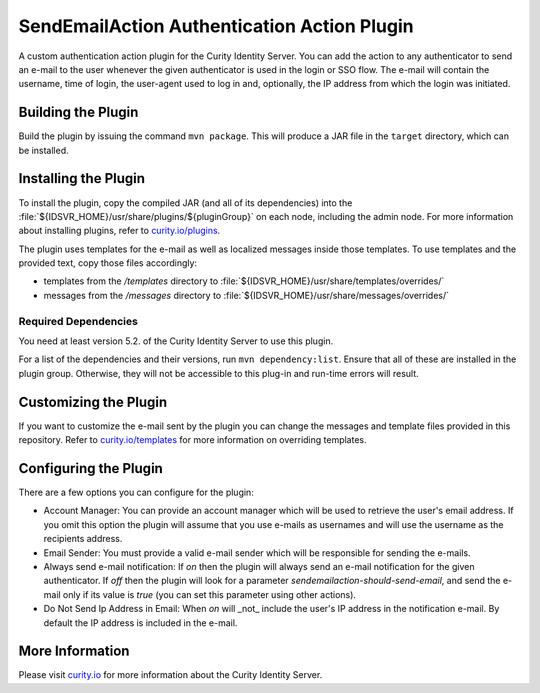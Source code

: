 SendEmailAction Authentication Action Plugin
=============================================

.. image:: https://img.shields.io/badge/quality-demo-red
   :target: https://curity.io/resources/code-examples/status/
   :alt: Quality

.. image:: https://img.shields.io/badge/availability-source-blue
   :target: https://curity.io/resources/code-examples/status/
   :alt: Availability


A custom authentication action plugin for the Curity Identity Server. You can add the action to any authenticator to send
an e-mail to the user whenever the given authenticator is used in the login or SSO flow. The e-mail will contain the
username, time of login, the user-agent used to log in and, optionally, the IP address from which the login was initiated.

Building the Plugin
~~~~~~~~~~~~~~~~~~~

Build the plugin by issuing the command ``mvn package``. This will produce a JAR file in the ``target`` directory,
which can be installed.

Installing the Plugin
~~~~~~~~~~~~~~~~~~~~~

To install the plugin, copy the compiled JAR (and all of its dependencies) into the :file:`${IDSVR_HOME}/usr/share/plugins/${pluginGroup}`
on each node, including the admin node. For more information about installing plugins, refer to `curity.io/plugins`_.

The plugin uses templates for the e-mail as well as localized messages inside those templates. To use templates and the
provided text, copy those files accordingly:

- templates from the `/templates` directory to :file:`${IDSVR_HOME}/usr/share/templates/overrides/`
- messages from the `/messages` directory to :file:`${IDSVR_HOME}/usr/share/messages/overrides/`

Required Dependencies
"""""""""""""""""""""

You need at least version 5.2. of the Curity Identity Server to use this plugin.

For a list of the dependencies and their versions, run ``mvn dependency:list``. Ensure that all of these are installed in
the plugin group. Otherwise, they will not be accessible to this plug-in and run-time errors will result.

Customizing the Plugin
~~~~~~~~~~~~~~~~~~~~~~

If you want to customize the e-mail sent by the plugin you can change the messages and template files provided in this
repository. Refer to `curity.io/templates`_ for more information on overriding templates.


Configuring the Plugin
~~~~~~~~~~~~~~~~~~~~~~

There are a few options you can configure for the plugin:

.. image:: docs/configuration.png
  :alt: Configuration in the admin UI

- Account Manager: You can provide an account manager which will be used to retrieve the user's email address. If you omit
  this option the plugin will assume that you use e-mails as usernames and will use the username as the recipients address.

- Email Sender: You must provide a valid e-mail sender which will be responsible for sending the e-mails.

- Always send e-mail notification: If `on` then the plugin will always send an e-mail notification for the given authenticator.
  If `off` then the plugin will look for a parameter `sendemailaction-should-send-email`, and send the e-mail only if its
  value is `true` (you can set this parameter using other actions).

- Do Not Send Ip Address in Email: When `on` will _not_ include the user's IP address in the notification e-mail. By default
  the IP address is included in the e-mail.

More Information
~~~~~~~~~~~~~~~~

Please visit `curity.io`_ for more information about the Curity Identity Server.

.. _curity.io/plugins: https://developer.curity.io/docs/latest/developer-guide/plugins/index.html#plugin-installation
.. _curity.io: https://curity.io/
.. _curity.io/templates: https://developer.curity.io/docs/latest/developer-guide/front-end-development/overview.html#understanding-the-templating-system

